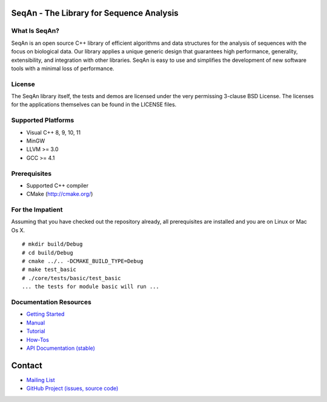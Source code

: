 .. image:: https://readthedocs.org/projects/seqan/badge/?version=master
   :target: https://seqan.readthedocs.org/en/master?badge=master
   :alt: Documentation Status

SeqAn - The Library for Sequence Analysis
=========================================

What Is SeqAn?
--------------

SeqAn is an open source C++ library of efficient algorithms and data structures for the analysis of sequences with the focus on biological data.
Our library applies a unique generic design that guarantees high performance, generality, extensibility, and integration with other libraries.
SeqAn is easy to use and simplifies the development of new software tools with a minimal loss of performance.

License
-------

The SeqAn library itself, the tests and demos are licensed under the very permissing 3-clause BSD License.
The licenses for the applications themselves can be found in the LICENSE files.

Supported Platforms
-------------------

* Visual C++ 8, 9, 10, 11
* MinGW
* LLVM >= 3.0
* GCC >= 4.1

Prerequisites
-------------

* Supported C++ compiler
* CMake (http://cmake.org/)

For the Impatient
-----------------

Assuming that you have checked out the repository already, all prerequisites are installed and you are on Linux or Mac Os X.

::

    # mkdir build/Debug
    # cd build/Debug
    # cmake ../.. -DCMAKE_BUILD_TYPE=Debug
    # make test_basic
    # ./core/tests/basic/test_basic
    ... the tests for module basic will run ...

Documentation Resources
-----------------------

* `Getting Started <http://seqan.readthedocs.org/en/master/Tutorial/GettingStarted.html>`_
* `Manual <http://seqan.readthedocs.org/en/master>`_
* `Tutorial <http://seqan.readthedocs.org/en/master/Tutorial.html>`_
* `How-Tos <http://seqan.readthedocs.org/en/master/HowTo.html>`_
* `API Documentation (stable) <http://docs.seqan.de/seqan/1.4.1/>`_


Contact
=======

* `Mailing List <https://lists.fu-berlin.de/listinfo/seqan-dev#subscribe>`_
* `GitHub Project (issues, source code) <https://github.com/seqan/seqan>`_
